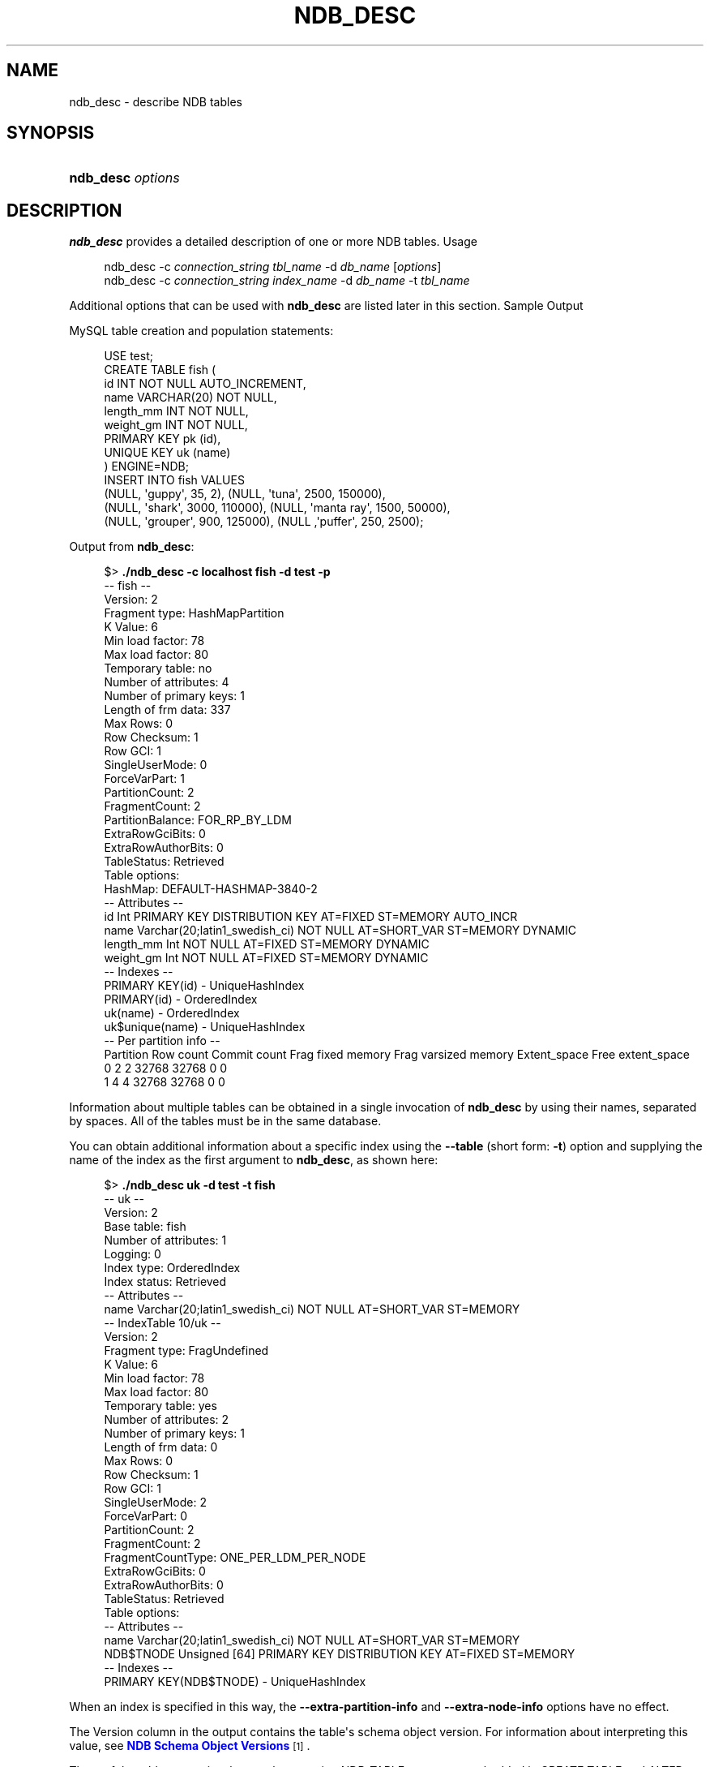 '\" t
.\"     Title: ndb_desc
.\"    Author: [FIXME: author] [see http://docbook.sf.net/el/author]
.\" Generator: DocBook XSL Stylesheets v1.79.1 <http://docbook.sf.net/>
.\"      Date: 12/13/2024
.\"    Manual: MySQL Database System
.\"    Source: MySQL 8.0
.\"  Language: English
.\"
.TH "NDB_DESC" "1" "12/13/2024" "MySQL 8\&.0" "MySQL Database System"
.\" -----------------------------------------------------------------
.\" * Define some portability stuff
.\" -----------------------------------------------------------------
.\" ~~~~~~~~~~~~~~~~~~~~~~~~~~~~~~~~~~~~~~~~~~~~~~~~~~~~~~~~~~~~~~~~~
.\" http://bugs.debian.org/507673
.\" http://lists.gnu.org/archive/html/groff/2009-02/msg00013.html
.\" ~~~~~~~~~~~~~~~~~~~~~~~~~~~~~~~~~~~~~~~~~~~~~~~~~~~~~~~~~~~~~~~~~
.ie \n(.g .ds Aq \(aq
.el       .ds Aq '
.\" -----------------------------------------------------------------
.\" * set default formatting
.\" -----------------------------------------------------------------
.\" disable hyphenation
.nh
.\" disable justification (adjust text to left margin only)
.ad l
.\" -----------------------------------------------------------------
.\" * MAIN CONTENT STARTS HERE *
.\" -----------------------------------------------------------------
.SH "NAME"
ndb_desc \- describe NDB tables
.SH "SYNOPSIS"
.HP \w'\fBndb_desc\ \fR\fB\fIoptions\fR\fR\ 'u
\fBndb_desc \fR\fB\fIoptions\fR\fR
.SH "DESCRIPTION"
.PP
\fBndb_desc\fR
provides a detailed description of one or more
NDB
tables\&.
Usage
.sp
.if n \{\
.RS 4
.\}
.nf
ndb_desc \-c \fIconnection_string\fR \fItbl_name\fR \-d \fIdb_name\fR [\fIoptions\fR]
ndb_desc \-c \fIconnection_string\fR \fIindex_name\fR \-d \fIdb_name\fR \-t \fItbl_name\fR
.fi
.if n \{\
.RE
.\}
.PP
Additional options that can be used with
\fBndb_desc\fR
are listed later in this section\&.
Sample Output
.PP
MySQL table creation and population statements:
.sp
.if n \{\
.RS 4
.\}
.nf
USE test;
CREATE TABLE fish (
    id INT NOT NULL AUTO_INCREMENT,
    name VARCHAR(20) NOT NULL,
    length_mm INT NOT NULL,
    weight_gm INT NOT NULL,
    PRIMARY KEY pk (id),
    UNIQUE KEY uk (name)
) ENGINE=NDB;
INSERT INTO fish VALUES
    (NULL, \*(Aqguppy\*(Aq, 35, 2), (NULL, \*(Aqtuna\*(Aq, 2500, 150000),
    (NULL, \*(Aqshark\*(Aq, 3000, 110000), (NULL, \*(Aqmanta ray\*(Aq, 1500, 50000),
    (NULL, \*(Aqgrouper\*(Aq, 900, 125000), (NULL ,\*(Aqpuffer\*(Aq, 250, 2500);
.fi
.if n \{\
.RE
.\}
.PP
Output from
\fBndb_desc\fR:
.sp
.if n \{\
.RS 4
.\}
.nf
$> \fB\&./ndb_desc \-c localhost fish \-d test \-p\fR
\-\- fish \-\-
Version: 2
Fragment type: HashMapPartition
K Value: 6
Min load factor: 78
Max load factor: 80
Temporary table: no
Number of attributes: 4
Number of primary keys: 1
Length of frm data: 337
Max Rows: 0
Row Checksum: 1
Row GCI: 1
SingleUserMode: 0
ForceVarPart: 1
PartitionCount: 2
FragmentCount: 2
PartitionBalance: FOR_RP_BY_LDM
ExtraRowGciBits: 0
ExtraRowAuthorBits: 0
TableStatus: Retrieved
Table options:
HashMap: DEFAULT\-HASHMAP\-3840\-2
\-\- Attributes \-\-
id Int PRIMARY KEY DISTRIBUTION KEY AT=FIXED ST=MEMORY AUTO_INCR
name Varchar(20;latin1_swedish_ci) NOT NULL AT=SHORT_VAR ST=MEMORY DYNAMIC
length_mm Int NOT NULL AT=FIXED ST=MEMORY DYNAMIC
weight_gm Int NOT NULL AT=FIXED ST=MEMORY DYNAMIC
\-\- Indexes \-\-
PRIMARY KEY(id) \- UniqueHashIndex
PRIMARY(id) \- OrderedIndex
uk(name) \- OrderedIndex
uk$unique(name) \- UniqueHashIndex
\-\- Per partition info \-\-
Partition       Row count       Commit count    Frag fixed memory       Frag varsized memory    Extent_space    Free extent_space
0               2               2               32768                   32768                   0               0
1               4               4               32768                   32768                   0               0
.fi
.if n \{\
.RE
.\}
.PP
Information about multiple tables can be obtained in a single invocation of
\fBndb_desc\fR
by using their names, separated by spaces\&. All of the tables must be in the same database\&.
.PP
You can obtain additional information about a specific index using the
\fB\-\-table\fR
(short form:
\fB\-t\fR) option and supplying the name of the index as the first argument to
\fBndb_desc\fR, as shown here:
.sp
.if n \{\
.RS 4
.\}
.nf
$> \fB\&./ndb_desc uk \-d test \-t fish\fR
\-\- uk \-\-
Version: 2
Base table: fish
Number of attributes: 1
Logging: 0
Index type: OrderedIndex
Index status: Retrieved
\-\- Attributes \-\-
name Varchar(20;latin1_swedish_ci) NOT NULL AT=SHORT_VAR ST=MEMORY
\-\- IndexTable 10/uk \-\-
Version: 2
Fragment type: FragUndefined
K Value: 6
Min load factor: 78
Max load factor: 80
Temporary table: yes
Number of attributes: 2
Number of primary keys: 1
Length of frm data: 0
Max Rows: 0
Row Checksum: 1
Row GCI: 1
SingleUserMode: 2
ForceVarPart: 0
PartitionCount: 2
FragmentCount: 2
FragmentCountType: ONE_PER_LDM_PER_NODE
ExtraRowGciBits: 0
ExtraRowAuthorBits: 0
TableStatus: Retrieved
Table options:
\-\- Attributes \-\-
name Varchar(20;latin1_swedish_ci) NOT NULL AT=SHORT_VAR ST=MEMORY
NDB$TNODE Unsigned [64] PRIMARY KEY DISTRIBUTION KEY AT=FIXED ST=MEMORY
\-\- Indexes \-\-
PRIMARY KEY(NDB$TNODE) \- UniqueHashIndex
.fi
.if n \{\
.RE
.\}
.PP
When an index is specified in this way, the
\fB\-\-extra\-partition\-info\fR
and
\fB\-\-extra\-node\-info\fR
options have no effect\&.
.PP
The
Version
column in the output contains the table\*(Aqs schema object version\&. For information about interpreting this value, see
\m[blue]\fBNDB Schema Object Versions\fR\m[]\&\s-2\u[1]\d\s+2\&.
.PP
Three of the table properties that can be set using
NDB_TABLE
comments embedded in
CREATE TABLE
and
ALTER TABLE
statements are also visible in
\fBndb_desc\fR
output\&. The table\*(Aqs
FRAGMENT_COUNT_TYPE
is always shown in the
FragmentCountType
column\&.
READ_ONLY
and
FULLY_REPLICATED, if set to 1, are shown in the
Table options
column\&. You can see this after executing the following
ALTER TABLE
statement in the
\fBmysql\fR
client:
.sp
.if n \{\
.RS 4
.\}
.nf
mysql> \fBALTER TABLE fish COMMENT=\*(AqNDB_TABLE=READ_ONLY=1,FULLY_REPLICATED=1\*(Aq;\fR
1 row in set, 1 warning (0\&.00 sec)
mysql> \fBSHOW WARNINGS\eG\fR
+\-\-\-\-\-\-\-\-\-+\-\-\-\-\-\-+\-\-\-\-\-\-\-\-\-\-\-\-\-\-\-\-\-\-\-\-\-\-\-\-\-\-\-\-\-\-\-\-\-\-\-\-\-\-\-\-\-\-\-\-\-\-\-\-\-\-\-\-\-\-\-\-\-\-\-\-\-\-\-\-\-\-\-\-\-\-\-\-\-\-\-\-\-\-\-\-\-\-\-\-\-\-\-\-\-\-\-\-\-\-\-\-\-\-\-\-\-\-\-\-\-+
| Level   | Code | Message                                                                                                 |
+\-\-\-\-\-\-\-\-\-+\-\-\-\-\-\-+\-\-\-\-\-\-\-\-\-\-\-\-\-\-\-\-\-\-\-\-\-\-\-\-\-\-\-\-\-\-\-\-\-\-\-\-\-\-\-\-\-\-\-\-\-\-\-\-\-\-\-\-\-\-\-\-\-\-\-\-\-\-\-\-\-\-\-\-\-\-\-\-\-\-\-\-\-\-\-\-\-\-\-\-\-\-\-\-\-\-\-\-\-\-\-\-\-\-\-\-\-\-\-\-\-+
| Warning | 1296 | Got error 4503 \*(AqTable property is FRAGMENT_COUNT_TYPE=ONE_PER_LDM_PER_NODE but not in comment\*(Aq from NDB |
+\-\-\-\-\-\-\-\-\-+\-\-\-\-\-\-+\-\-\-\-\-\-\-\-\-\-\-\-\-\-\-\-\-\-\-\-\-\-\-\-\-\-\-\-\-\-\-\-\-\-\-\-\-\-\-\-\-\-\-\-\-\-\-\-\-\-\-\-\-\-\-\-\-\-\-\-\-\-\-\-\-\-\-\-\-\-\-\-\-\-\-\-\-\-\-\-\-\-\-\-\-\-\-\-\-\-\-\-\-\-\-\-\-\-\-\-\-\-\-\-\-+
1 row in set (0\&.00 sec)
.fi
.if n \{\
.RE
.\}
.PP
The warning is issued because
READ_ONLY=1
requires that the table\*(Aqs fragment count type is (or be set to)
ONE_PER_LDM_PER_NODE_GROUP;
NDB
sets this automatically in such cases\&. You can check that the
ALTER TABLE
statement has the desired effect using
SHOW CREATE TABLE:
.sp
.if n \{\
.RS 4
.\}
.nf
mysql> \fBSHOW CREATE TABLE fish\eG\fR
*************************** 1\&. row ***************************
       Table: fish
Create Table: CREATE TABLE `fish` (
  `id` int(11) NOT NULL AUTO_INCREMENT,
  `name` varchar(20) NOT NULL,
  `length_mm` int(11) NOT NULL,
  `weight_gm` int(11) NOT NULL,
  PRIMARY KEY (`id`),
  UNIQUE KEY `uk` (`name`)
) ENGINE=ndbcluster DEFAULT CHARSET=utf8mb4 COLLATE=utf8mb4_0900_ai_ci
COMMENT=\*(AqNDB_TABLE=READ_BACKUP=1,FULLY_REPLICATED=1\*(Aq
1 row in set (0\&.01 sec)
.fi
.if n \{\
.RE
.\}
.PP
Because
FRAGMENT_COUNT_TYPE
was not set explicitly, its value is not shown in the comment text printed by
SHOW CREATE TABLE\&.
\fBndb_desc\fR, however, displays the updated value for this attribute\&. The
Table options
column shows the binary properties just enabled\&. You can see this in the output shown here (emphasized text):
.sp
.if n \{\
.RS 4
.\}
.nf
$> \fB\&./ndb_desc \-c localhost fish \-d test \-p\fR
\-\- fish \-\-
Version: 4
Fragment type: HashMapPartition
K Value: 6
Min load factor: 78
Max load factor: 80
Temporary table: no
Number of attributes: 4
Number of primary keys: 1
Length of frm data: 380
Max Rows: 0
Row Checksum: 1
Row GCI: 1
SingleUserMode: 0
ForceVarPart: 1
PartitionCount: 1
FragmentCount: 1
\fIFragmentCountType: ONE_PER_LDM_PER_NODE_GROUP\fR
ExtraRowGciBits: 0
ExtraRowAuthorBits: 0
TableStatus: Retrieved
\fITable options: readbackup, fullyreplicated\fR
HashMap: DEFAULT\-HASHMAP\-3840\-1
\-\- Attributes \-\-
id Int PRIMARY KEY DISTRIBUTION KEY AT=FIXED ST=MEMORY AUTO_INCR
name Varchar(20;latin1_swedish_ci) NOT NULL AT=SHORT_VAR ST=MEMORY DYNAMIC
length_mm Int NOT NULL AT=FIXED ST=MEMORY DYNAMIC
weight_gm Int NOT NULL AT=FIXED ST=MEMORY DYNAMIC
\-\- Indexes \-\-
PRIMARY KEY(id) \- UniqueHashIndex
PRIMARY(id) \- OrderedIndex
uk(name) \- OrderedIndex
uk$unique(name) \- UniqueHashIndex
\-\- Per partition info \-\-
Partition       Row count       Commit count    Frag fixed memory       Frag varsized memory    Extent_space    Free extent_space
.fi
.if n \{\
.RE
.\}
.PP
For more information about these table properties, see
Section\ \&15.1.20.12, \(lqSetting NDB Comment Options\(rq\&.
.PP
The
Extent_space
and
Free extent_space
columns are applicable only to
NDB
tables having columns on disk; for tables having only in\-memory columns, these columns always contain the value
0\&.
.PP
To illustrate their use, we modify the previous example\&. First, we must create the necessary Disk Data objects, as shown here:
.sp
.if n \{\
.RS 4
.\}
.nf
CREATE LOGFILE GROUP lg_1
    ADD UNDOFILE \*(Aqundo_1\&.log\*(Aq
    INITIAL_SIZE 16M
    UNDO_BUFFER_SIZE 2M
    ENGINE NDB;
ALTER LOGFILE GROUP lg_1
    ADD UNDOFILE \*(Aqundo_2\&.log\*(Aq
    INITIAL_SIZE 12M
    ENGINE NDB;
CREATE TABLESPACE ts_1
    ADD DATAFILE \*(Aqdata_1\&.dat\*(Aq
    USE LOGFILE GROUP lg_1
    INITIAL_SIZE 32M
    ENGINE NDB;
ALTER TABLESPACE ts_1
    ADD DATAFILE \*(Aqdata_2\&.dat\*(Aq
    INITIAL_SIZE 48M
    ENGINE NDB;
.fi
.if n \{\
.RE
.\}
.PP
(For more information on the statements just shown and the objects created by them, see
Section\ \&25.6.11.1, \(lqNDB Cluster Disk Data Objects\(rq, as well as
Section\ \&15.1.16, \(lqCREATE LOGFILE GROUP Statement\(rq, and
Section\ \&15.1.21, \(lqCREATE TABLESPACE Statement\(rq\&.)
.PP
Now we can create and populate a version of the
fish
table that stores 2 of its columns on disk (deleting the previous version of the table first, if it already exists):
.sp
.if n \{\
.RS 4
.\}
.nf
DROP TABLE IF EXISTS fish;
CREATE TABLE fish (
    id INT NOT NULL AUTO_INCREMENT,
    name VARCHAR(20) NOT NULL,
    length_mm INT NOT NULL,
    weight_gm INT NOT NULL,
    PRIMARY KEY pk (id),
    UNIQUE KEY uk (name)
) TABLESPACE ts_1 STORAGE DISK
ENGINE=NDB;
INSERT INTO fish VALUES
    (NULL, \*(Aqguppy\*(Aq, 35, 2), (NULL, \*(Aqtuna\*(Aq, 2500, 150000),
    (NULL, \*(Aqshark\*(Aq, 3000, 110000), (NULL, \*(Aqmanta ray\*(Aq, 1500, 50000),
    (NULL, \*(Aqgrouper\*(Aq, 900, 125000), (NULL ,\*(Aqpuffer\*(Aq, 250, 2500);
.fi
.if n \{\
.RE
.\}
.PP
When run against this version of the table,
\fBndb_desc\fR
displays the following output:
.sp
.if n \{\
.RS 4
.\}
.nf
$> \fB\&./ndb_desc \-c localhost fish \-d test \-p\fR
\-\- fish \-\-
Version: 1
Fragment type: HashMapPartition
K Value: 6
Min load factor: 78
Max load factor: 80
Temporary table: no
Number of attributes: 4
Number of primary keys: 1
Length of frm data: 1001
Max Rows: 0
Row Checksum: 1
Row GCI: 1
SingleUserMode: 0
ForceVarPart: 1
PartitionCount: 2
FragmentCount: 2
PartitionBalance: FOR_RP_BY_LDM
ExtraRowGciBits: 0
ExtraRowAuthorBits: 0
TableStatus: Retrieved
Table options: readbackup
HashMap: DEFAULT\-HASHMAP\-3840\-2
Tablespace id: 16
Tablespace: ts_1
\-\- Attributes \-\-
id Int PRIMARY KEY DISTRIBUTION KEY AT=FIXED ST=MEMORY AUTO_INCR
name Varchar(80;utf8mb4_0900_ai_ci) NOT NULL AT=SHORT_VAR ST=MEMORY
length_mm Int NOT NULL AT=FIXED ST=DISK
weight_gm Int NOT NULL AT=FIXED ST=DISK
\-\- Indexes \-\-
PRIMARY KEY(id) \- UniqueHashIndex
PRIMARY(id) \- OrderedIndex
uk(name) \- OrderedIndex
uk$unique(name) \- UniqueHashIndex
\-\- Per partition info \-\-
Partition       Row count       Commit count    Frag fixed memory       Frag varsized memory    Extent_space    Free extent_space
0               2               2               32768                   32768                   1048576         1044440
1               4               4               32768                   32768                   1048576         1044400
.fi
.if n \{\
.RE
.\}
.PP
This means that 1048576 bytes are allocated from the tablespace for this table on each partition, of which 1044440 bytes remain free for additional storage\&. In other words, 1048576 \- 1044440 = 4136 bytes per partition is currently being used to store the data from this table\*(Aqs disk\-based columns\&. The number of bytes shown as
Free extent_space
is available for storing on\-disk column data from the
fish
table only; for this reason, it is not visible when selecting from the Information Schema
FILES
table\&.
.PP
Tablespace id
and
Tablespace
are displayed for Disk Data tables beginning with NDB 8\&.0\&.21\&.
.PP
For fully replicated tables,
\fBndb_desc\fR
shows only the nodes holding primary partition fragment replicas; nodes with copy fragment replicas (only) are ignored\&. You can obtain such information, using the
\fBmysql\fR
client, from the
table_distribution_status,
table_fragments,
table_info, and
table_replicas
tables in the
ndbinfo
database\&.
.PP
All options that can be used with
\fBndb_desc\fR
are shown in the following table\&. Additional descriptions follow the table\&.
.sp
.it 1 an-trap
.nr an-no-space-flag 1
.nr an-break-flag 1
.br
.B Table\ \&25.31.\ \&Command\-line options used with the program ndb_desc
.TS
allbox tab(:);
lB lB lB.
T{
Format
T}:T{
Description
T}:T{
Added, Deprecated, or Removed
T}
.T&
lB l l
lB l l
lB l l
lB l l
lB l l
lB l l
lB l l
lB l l
lB l l
lB l l
lB l l
lB l l
lB l l
lB l l
lB l l
lB l l
lB l l
lB l l
lB l l
lB l l
lB l l
lB l l
lB l l
lB l l
lB l l
lB l l
lB l l.
T{
.PP
\fB--auto-inc\fR,
.PP
\fB \fR\fB-a\fR\fB \fR
T}:T{
Show next value for AUTO_INCREMENT oolumn if table has one
T}:T{
.PP
ADDED: NDB 8.0.21
T}
T{
.PP
\fB--blob-info\fR,
.PP
\fB \fR\fB-b\fR\fB \fR
T}:T{
Include partition information for BLOB tables in output. Requires that
              the -p option also be used
T}:T{
.PP
(Supported in all NDB releases based on MySQL 8.0)
T}
T{
.PP
\fB \fR\fB--character-sets-dir=path\fR\fB \fR
T}:T{
Directory containing character sets
T}:T{
.PP
REMOVED: 8.0.31
T}
T{
.PP
\fB \fR\fB--connect-retries=#\fR\fB \fR
T}:T{
Number of times to retry connection before giving up
T}:T{
.PP
(Supported in all NDB releases based on MySQL 8.0)
T}
T{
.PP
\fB \fR\fB--connect-retry-delay=#\fR\fB \fR
T}:T{
Number of seconds to wait between attempts to contact management server
T}:T{
.PP
(Supported in all NDB releases based on MySQL 8.0)
T}
T{
.PP
\fB--connect-string=connection_string\fR,
.PP
\fB \fR\fB-c connection_string\fR\fB \fR
T}:T{
Same as --ndb-connectstring
T}:T{
.PP
(Supported in all NDB releases based on MySQL 8.0)
T}
T{
.PP
\fB--context\fR,
.PP
\fB \fR\fB-x\fR\fB \fR
T}:T{
Show extra information for table such as database, schema, name, and
              internal ID
T}:T{
.PP
ADDED: NDB 8.0.21
T}
T{
.PP
\fB \fR\fB--core-file\fR\fB \fR
T}:T{
Write core file on error; used in debugging
T}:T{
.PP
REMOVED: 8.0.31
T}
T{
.PP
\fB--database=name\fR,
.PP
\fB \fR\fB-d name\fR\fB \fR
T}:T{
Name of database containing table
T}:T{
.PP
(Supported in all NDB releases based on MySQL 8.0)
T}
T{
.PP
\fB \fR\fB--defaults-extra-file=path\fR\fB \fR
T}:T{
Read given file after global files are read
T}:T{
.PP
(Supported in all NDB releases based on MySQL 8.0)
T}
T{
.PP
\fB \fR\fB--defaults-file=path\fR\fB \fR
T}:T{
Read default options from given file only
T}:T{
.PP
(Supported in all NDB releases based on MySQL 8.0)
T}
T{
.PP
\fB \fR\fB--defaults-group-suffix=string\fR\fB \fR
T}:T{
Also read groups with concat(group, suffix)
T}:T{
.PP
(Supported in all NDB releases based on MySQL 8.0)
T}
T{
.PP
\fB--extra-node-info\fR,
.PP
\fB \fR\fB-n\fR\fB \fR
T}:T{
Include partition-to-data-node mappings in output; requires
              --extra-partition-info
T}:T{
.PP
(Supported in all NDB releases based on MySQL 8.0)
T}
T{
.PP
\fB--extra-partition-info\fR,
.PP
\fB \fR\fB-p\fR\fB \fR
T}:T{
Display information about partitions
T}:T{
.PP
(Supported in all NDB releases based on MySQL 8.0)
T}
T{
.PP
\fB--help\fR,
.PP
\fB \fR\fB-?\fR\fB \fR
T}:T{
Display help text and exit
T}:T{
.PP
(Supported in all NDB releases based on MySQL 8.0)
T}
T{
.PP
\fB \fR\fB--login-path=path\fR\fB \fR
T}:T{
Read given path from login file
T}:T{
.PP
(Supported in all NDB releases based on MySQL 8.0)
T}
T{
.PP
\fB--ndb-connectstring=connection_string\fR,
.PP
\fB \fR\fB-c connection_string\fR\fB \fR
T}:T{
Set connect string for connecting to ndb_mgmd. Syntax:
              "[nodeid=id;][host=]hostname[:port]". Overrides entries in
              NDB_CONNECTSTRING and my.cnf
T}:T{
.PP
(Supported in all NDB releases based on MySQL 8.0)
T}
T{
.PP
\fB--ndb-mgmd-host=connection_string\fR,
.PP
\fB \fR\fB-c connection_string\fR\fB \fR
T}:T{
Same as --ndb-connectstring
T}:T{
.PP
(Supported in all NDB releases based on MySQL 8.0)
T}
T{
.PP
\fB \fR\fB--ndb-nodeid=#\fR\fB \fR
T}:T{
Set node ID for this node, overriding any ID set by --ndb-connectstring
T}:T{
.PP
(Supported in all NDB releases based on MySQL 8.0)
T}
T{
.PP
\fB \fR\fB--ndb-optimized-node-selection\fR\fB \fR
T}:T{
Enable optimizations for selection of nodes for transactions. Enabled by
              default; use --skip-ndb-optimized-node-selection to
              disable
T}:T{
.PP
REMOVED: 8.0.31
T}
T{
.PP
\fB \fR\fB--no-defaults\fR\fB \fR
T}:T{
Do not read default options from any option file other than login file
T}:T{
.PP
(Supported in all NDB releases based on MySQL 8.0)
T}
T{
.PP
\fB \fR\fB--print-defaults\fR\fB \fR
T}:T{
Print program argument list and exit
T}:T{
.PP
(Supported in all NDB releases based on MySQL 8.0)
T}
T{
.PP
\fB--retries=#\fR,
.PP
\fB \fR\fB-r #\fR\fB \fR
T}:T{
Number of times to retry the connection (once per second)
T}:T{
.PP
(Supported in all NDB releases based on MySQL 8.0)
T}
T{
.PP
\fB--table=name\fR,
.PP
\fB \fR\fB-t name\fR\fB \fR
T}:T{
Specify the table in which to find an index. When this option is used,
              -p and -n have no effect and are ignored
T}:T{
.PP
(Supported in all NDB releases based on MySQL 8.0)
T}
T{
.PP
\fB--unqualified\fR,
.PP
\fB \fR\fB-u\fR\fB \fR
T}:T{
Use unqualified table names
T}:T{
.PP
(Supported in all NDB releases based on MySQL 8.0)
T}
T{
.PP
\fB--usage\fR,
.PP
\fB \fR\fB-?\fR\fB \fR
T}:T{
Display help text and exit; same as --help
T}:T{
.PP
(Supported in all NDB releases based on MySQL 8.0)
T}
T{
.PP
\fB--version\fR,
.PP
\fB \fR\fB-V\fR\fB \fR
T}:T{
Display version information and exit
T}:T{
.PP
(Supported in all NDB releases based on MySQL 8.0)
T}
.TE
.sp 1
.sp
.RS 4
.ie n \{\
\h'-04'\(bu\h'+03'\c
.\}
.el \{\
.sp -1
.IP \(bu 2.3
.\}
\fB\-\-auto\-inc\fR,
\fB\-a\fR
Show the next value for a table\*(Aqs
AUTO_INCREMENT
column, if it has one\&.
.RE
.sp
.RS 4
.ie n \{\
\h'-04'\(bu\h'+03'\c
.\}
.el \{\
.sp -1
.IP \(bu 2.3
.\}
\fB\-\-blob\-info\fR,
\fB\-b\fR
Include information about subordinate
BLOB
and
TEXT
columns\&.
.sp
Use of this option also requires the use of the
\fB\-\-extra\-partition\-info\fR
(\fB\-p\fR) option\&.
.RE
.sp
.RS 4
.ie n \{\
\h'-04'\(bu\h'+03'\c
.\}
.el \{\
.sp -1
.IP \(bu 2.3
.\}
\fB\-\-character\-sets\-dir\fR
.TS
allbox tab(:);
lB l
lB l.
T{
Command-Line Format
T}:T{
--character-sets-dir=path
T}
T{
Removed
T}:T{
8.0.31
T}
.TE
.sp 1
Directory containing character sets\&.
.RE
.sp
.RS 4
.ie n \{\
\h'-04'\(bu\h'+03'\c
.\}
.el \{\
.sp -1
.IP \(bu 2.3
.\}
\fB\-\-connect\-retries\fR
.TS
allbox tab(:);
lB l
lB l
lB l
lB l
lB l.
T{
Command-Line Format
T}:T{
--connect-retries=#
T}
T{
Type
T}:T{
Integer
T}
T{
Default Value
T}:T{
12
T}
T{
Minimum Value
T}:T{
0
T}
T{
Maximum Value
T}:T{
12
T}
.TE
.sp 1
Number of times to retry connection before giving up\&.
.RE
.sp
.RS 4
.ie n \{\
\h'-04'\(bu\h'+03'\c
.\}
.el \{\
.sp -1
.IP \(bu 2.3
.\}
\fB\-\-connect\-retry\-delay\fR
.TS
allbox tab(:);
lB l
lB l
lB l
lB l
lB l.
T{
Command-Line Format
T}:T{
--connect-retry-delay=#
T}
T{
Type
T}:T{
Integer
T}
T{
Default Value
T}:T{
5
T}
T{
Minimum Value
T}:T{
0
T}
T{
Maximum Value
T}:T{
5
T}
.TE
.sp 1
Number of seconds to wait between attempts to contact management server\&.
.RE
.sp
.RS 4
.ie n \{\
\h'-04'\(bu\h'+03'\c
.\}
.el \{\
.sp -1
.IP \(bu 2.3
.\}
\fB\-\-connect\-string\fR
.TS
allbox tab(:);
lB l
lB l
lB l.
T{
Command-Line Format
T}:T{
--connect-string=connection_string
T}
T{
Type
T}:T{
String
T}
T{
Default Value
T}:T{
[none]
T}
.TE
.sp 1
Same as
\fB\-\-ndb\-connectstring\fR\&.
.RE
.sp
.RS 4
.ie n \{\
\h'-04'\(bu\h'+03'\c
.\}
.el \{\
.sp -1
.IP \(bu 2.3
.\}
\fB\-\-context\fR,
\fB\-x\fR
Show additional contextual information for the table such as schema, database name, table name, and the table\*(Aqs internal ID\&.
.RE
.sp
.RS 4
.ie n \{\
\h'-04'\(bu\h'+03'\c
.\}
.el \{\
.sp -1
.IP \(bu 2.3
.\}
\fB\-\-core\-file\fR
.TS
allbox tab(:);
lB l
lB l.
T{
Command-Line Format
T}:T{
--core-file
T}
T{
Removed
T}:T{
8.0.31
T}
.TE
.sp 1
Write core file on error; used in debugging\&.
.RE
.sp
.RS 4
.ie n \{\
\h'-04'\(bu\h'+03'\c
.\}
.el \{\
.sp -1
.IP \(bu 2.3
.\}
\fB\-\-database=\fR\fB\fIdb_name\fR\fR,
\fB\-d\fR
Specify the database in which the table should be found\&.
.RE
.sp
.RS 4
.ie n \{\
\h'-04'\(bu\h'+03'\c
.\}
.el \{\
.sp -1
.IP \(bu 2.3
.\}
\fB\-\-defaults\-extra\-file\fR
.TS
allbox tab(:);
lB l
lB l
lB l.
T{
Command-Line Format
T}:T{
--defaults-extra-file=path
T}
T{
Type
T}:T{
String
T}
T{
Default Value
T}:T{
[none]
T}
.TE
.sp 1
Read given file after global files are read\&.
.RE
.sp
.RS 4
.ie n \{\
\h'-04'\(bu\h'+03'\c
.\}
.el \{\
.sp -1
.IP \(bu 2.3
.\}
\fB\-\-defaults\-file\fR
.TS
allbox tab(:);
lB l
lB l
lB l.
T{
Command-Line Format
T}:T{
--defaults-file=path
T}
T{
Type
T}:T{
String
T}
T{
Default Value
T}:T{
[none]
T}
.TE
.sp 1
Read default options from given file only\&.
.RE
.sp
.RS 4
.ie n \{\
\h'-04'\(bu\h'+03'\c
.\}
.el \{\
.sp -1
.IP \(bu 2.3
.\}
\fB\-\-defaults\-group\-suffix\fR
.TS
allbox tab(:);
lB l
lB l
lB l.
T{
Command-Line Format
T}:T{
--defaults-group-suffix=string
T}
T{
Type
T}:T{
String
T}
T{
Default Value
T}:T{
[none]
T}
.TE
.sp 1
Also read groups with concat(group, suffix)\&.
.RE
.sp
.RS 4
.ie n \{\
\h'-04'\(bu\h'+03'\c
.\}
.el \{\
.sp -1
.IP \(bu 2.3
.\}
\fB\-\-extra\-node\-info\fR,
\fB\-n\fR
Include information about the mappings between table partitions and the data nodes upon which they reside\&. This information can be useful for verifying distribution awareness mechanisms and supporting more efficient application access to the data stored in NDB Cluster\&.
.sp
Use of this option also requires the use of the
\fB\-\-extra\-partition\-info\fR
(\fB\-p\fR) option\&.
.RE
.sp
.RS 4
.ie n \{\
\h'-04'\(bu\h'+03'\c
.\}
.el \{\
.sp -1
.IP \(bu 2.3
.\}
\fB\-\-extra\-partition\-info\fR,
\fB\-p\fR
Print additional information about the table\*(Aqs partitions\&.
.RE
.sp
.RS 4
.ie n \{\
\h'-04'\(bu\h'+03'\c
.\}
.el \{\
.sp -1
.IP \(bu 2.3
.\}
\fB\-\-help\fR
.TS
allbox tab(:);
lB l.
T{
Command-Line Format
T}:T{
--help
T}
.TE
.sp 1
Display help text and exit\&.
.RE
.sp
.RS 4
.ie n \{\
\h'-04'\(bu\h'+03'\c
.\}
.el \{\
.sp -1
.IP \(bu 2.3
.\}
\fB\-\-login\-path\fR
.TS
allbox tab(:);
lB l
lB l
lB l.
T{
Command-Line Format
T}:T{
--login-path=path
T}
T{
Type
T}:T{
String
T}
T{
Default Value
T}:T{
[none]
T}
.TE
.sp 1
Read given path from login file\&.
.RE
.sp
.RS 4
.ie n \{\
\h'-04'\(bu\h'+03'\c
.\}
.el \{\
.sp -1
.IP \(bu 2.3
.\}
\fB\-\-ndb\-connectstring\fR
.TS
allbox tab(:);
lB l
lB l
lB l.
T{
Command-Line Format
T}:T{
--ndb-connectstring=connection_string
T}
T{
Type
T}:T{
String
T}
T{
Default Value
T}:T{
[none]
T}
.TE
.sp 1
Set connect string for connecting to ndb_mgmd\&. Syntax: "[nodeid=id;][host=]hostname[:port]"\&. Overrides entries in NDB_CONNECTSTRING and my\&.cnf\&.
.RE
.sp
.RS 4
.ie n \{\
\h'-04'\(bu\h'+03'\c
.\}
.el \{\
.sp -1
.IP \(bu 2.3
.\}
\fB\-\-ndb\-mgmd\-host\fR
.TS
allbox tab(:);
lB l
lB l
lB l.
T{
Command-Line Format
T}:T{
--ndb-mgmd-host=connection_string
T}
T{
Type
T}:T{
String
T}
T{
Default Value
T}:T{
[none]
T}
.TE
.sp 1
Same as
\fB\-\-ndb\-connectstring\fR\&.
.RE
.sp
.RS 4
.ie n \{\
\h'-04'\(bu\h'+03'\c
.\}
.el \{\
.sp -1
.IP \(bu 2.3
.\}
\fB\-\-ndb\-nodeid\fR
.TS
allbox tab(:);
lB l
lB l
lB l.
T{
Command-Line Format
T}:T{
--ndb-nodeid=#
T}
T{
Type
T}:T{
Integer
T}
T{
Default Value
T}:T{
[none]
T}
.TE
.sp 1
Set node ID for this node, overriding any ID set by
\fB\-\-ndb\-connectstring\fR\&.
.RE
.sp
.RS 4
.ie n \{\
\h'-04'\(bu\h'+03'\c
.\}
.el \{\
.sp -1
.IP \(bu 2.3
.\}
\fB\-\-ndb\-optimized\-node\-selection\fR
.TS
allbox tab(:);
lB l
lB l.
T{
Command-Line Format
T}:T{
--ndb-optimized-node-selection
T}
T{
Removed
T}:T{
8.0.31
T}
.TE
.sp 1
Enable optimizations for selection of nodes for transactions\&. Enabled by default; use
\fB\-\-skip\-ndb\-optimized\-node\-selection\fR
to disable\&.
.RE
.sp
.RS 4
.ie n \{\
\h'-04'\(bu\h'+03'\c
.\}
.el \{\
.sp -1
.IP \(bu 2.3
.\}
\fB\-\-no\-defaults\fR
.TS
allbox tab(:);
lB l.
T{
Command-Line Format
T}:T{
--no-defaults
T}
.TE
.sp 1
Do not read default options from any option file other than login file\&.
.RE
.sp
.RS 4
.ie n \{\
\h'-04'\(bu\h'+03'\c
.\}
.el \{\
.sp -1
.IP \(bu 2.3
.\}
\fB\-\-print\-defaults\fR
.TS
allbox tab(:);
lB l.
T{
Command-Line Format
T}:T{
--print-defaults
T}
.TE
.sp 1
Print program argument list and exit\&.
.RE
.sp
.RS 4
.ie n \{\
\h'-04'\(bu\h'+03'\c
.\}
.el \{\
.sp -1
.IP \(bu 2.3
.\}
\fB\-\-retries=\fR\fB\fI#\fR\fR,
\fB\-r\fR
Try to connect this many times before giving up\&. One connect attempt is made per second\&.
.RE
.sp
.RS 4
.ie n \{\
\h'-04'\(bu\h'+03'\c
.\}
.el \{\
.sp -1
.IP \(bu 2.3
.\}
\fB\-\-table=\fR\fB\fItbl_name\fR\fR,
\fB\-t\fR
Specify the table in which to look for an index\&.
.RE
.sp
.RS 4
.ie n \{\
\h'-04'\(bu\h'+03'\c
.\}
.el \{\
.sp -1
.IP \(bu 2.3
.\}
\fB\-\-unqualified\fR,
\fB\-u\fR
Use unqualified table names\&.
.RE
.sp
.RS 4
.ie n \{\
\h'-04'\(bu\h'+03'\c
.\}
.el \{\
.sp -1
.IP \(bu 2.3
.\}
\fB\-\-usage\fR
.TS
allbox tab(:);
lB l.
T{
Command-Line Format
T}:T{
--usage
T}
.TE
.sp 1
Display help text and exit; same as
\fB\-\-help\fR\&.
.RE
.sp
.RS 4
.ie n \{\
\h'-04'\(bu\h'+03'\c
.\}
.el \{\
.sp -1
.IP \(bu 2.3
.\}
\fB\-\-version\fR
.TS
allbox tab(:);
lB l.
T{
Command-Line Format
T}:T{
--version
T}
.TE
.sp 1
Display version information and exit\&.
.RE
.PP
Table indexes listed in the output are ordered by ID\&.
.SH "COPYRIGHT"
.br
.PP
Copyright \(co 1997, 2024, Oracle and/or its affiliates.
.PP
This documentation is free software; you can redistribute it and/or modify it only under the terms of the GNU General Public License as published by the Free Software Foundation; version 2 of the License.
.PP
This documentation is distributed in the hope that it will be useful, but WITHOUT ANY WARRANTY; without even the implied warranty of MERCHANTABILITY or FITNESS FOR A PARTICULAR PURPOSE. See the GNU General Public License for more details.
.PP
You should have received a copy of the GNU General Public License along with the program; if not, write to the Free Software Foundation, Inc., 51 Franklin Street, Fifth Floor, Boston, MA 02110-1301 USA or see http://www.gnu.org/licenses/.
.sp
.SH "NOTES"
.IP " 1." 4
NDB Schema Object Versions
.RS 4
\%https://dev.mysql.com/doc/ndb-internals/en/ndb-internals-schema-object-versions.html
.RE
.SH "SEE ALSO"
For more information, please refer to the MySQL Reference Manual,
which may already be installed locally and which is also available
online at http://dev.mysql.com/doc/.
.SH AUTHOR
Oracle Corporation (http://dev.mysql.com/).
